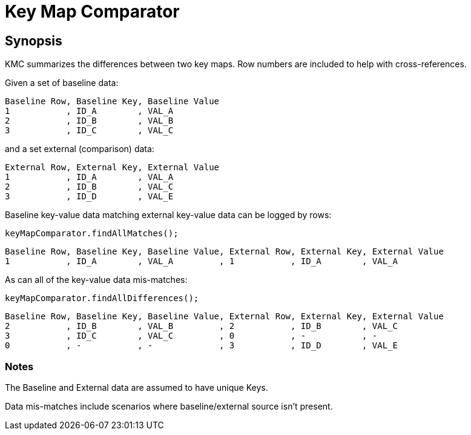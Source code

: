 = Key Map Comparator

== Synopsis

KMC summarizes the differences between two key maps.
Row numbers are included to help with cross-references.

Given a set of baseline data:

  Baseline Row, Baseline Key, Baseline Value
  1           , ID_A        , VAL_A
  2           , ID_B        , VAL_B
  3           , ID_C        , VAL_C

and a set external (comparison) data:

  External Row, External Key, External Value
  1           , ID_A        , VAL_A
  2           , ID_B        , VAL_C
  3           , ID_D        , VAL_E

Baseline key-value data matching external key-value data can be logged by rows:

```
keyMapComparator.findAllMatches();
```

  Baseline Row, Baseline Key, Baseline Value, External Row, External Key, External Value
  1           , ID_A        , VAL_A         , 1           , ID_A        , VAL_A

As can all of the key-value data mis-matches:

```
keyMapComparator.findAllDifferences();
```

  Baseline Row, Baseline Key, Baseline Value, External Row, External Key, External Value
  2           , ID_B        , VAL_B         , 2           , ID_B        , VAL_C
  3           , ID_C        , VAL_C         , 0           , -           , -
  0           , -           , -             , 3           , ID_D        , VAL_E

=== Notes

The Baseline and External data are assumed to have unique Keys.

Data mis-matches include scenarios where baseline/external source isn't present.